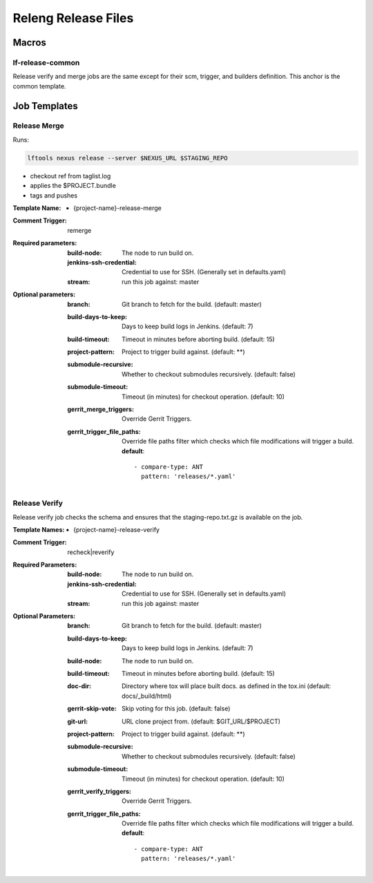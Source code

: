 .. _lf-global-jjb-release:

####################
Releng Release Files
####################

Macros
======

lf-release-common
----------------------

Release verify and merge jobs are the same except for their scm, trigger, and
builders definition. This anchor is the common template.


Job Templates
=============

Release Merge
-------------

Runs:

.. code-block:: bash

   lftools nexus release --server $NEXUS_URL $STAGING_REPO

- checkout ref from taglist.log
- applies the $PROJECT.bundle
- tags and pushes

:Template Name:
    - {project-name}-release-merge

:Comment Trigger: remerge

:Required parameters:

    :build-node: The node to run build on.
    :jenkins-ssh-credential: Credential to use for SSH. (Generally set
        in defaults.yaml)
    :stream: run this job against: master

:Optional parameters:

    :branch: Git branch to fetch for the build. (default: master)
    :build-days-to-keep: Days to keep build logs in Jenkins. (default: 7)
    :build-timeout: Timeout in minutes before aborting build. (default: 15)
    :project-pattern: Project to trigger build against. (default: \*\*)
    :submodule-recursive: Whether to checkout submodules recursively.
        (default: false)
    :submodule-timeout: Timeout (in minutes) for checkout operation.
        (default: 10)

    :gerrit_merge_triggers: Override Gerrit Triggers.
    :gerrit_trigger_file_paths: Override file paths filter which checks which
        file modifications will trigger a build.
        **default**::

            - compare-type: ANT
              pattern: 'releases/*.yaml'


Release Verify
------------------

Release verify job checks the schema and ensures that the staging-repo.txt.gz
is available on the job.

:Template Names:
    - {project-name}-release-verify

:Comment Trigger: recheck|reverify

:Required Parameters:

    :build-node: The node to run build on.
    :jenkins-ssh-credential: Credential to use for SSH. (Generally set
        in defaults.yaml)
    :stream: run this job against: master

:Optional Parameters:

    :branch: Git branch to fetch for the build. (default: master)
    :build-days-to-keep: Days to keep build logs in Jenkins. (default: 7)
    :build-node: The node to run build on.
    :build-timeout: Timeout in minutes before aborting build. (default: 15)
    :doc-dir: Directory where tox will place built docs.
        as defined in the tox.ini (default: docs/_build/html)
    :gerrit-skip-vote: Skip voting for this job. (default: false)
    :git-url: URL clone project from. (default: $GIT_URL/$PROJECT)
    :project-pattern: Project to trigger build against. (default: \*\*)
    :submodule-recursive: Whether to checkout submodules recursively.
        (default: false)
    :submodule-timeout: Timeout (in minutes) for checkout operation.
        (default: 10)

    :gerrit_verify_triggers: Override Gerrit Triggers.
    :gerrit_trigger_file_paths: Override file paths filter which checks which
        file modifications will trigger a build.
        **default**::

            - compare-type: ANT
              pattern: 'releases/*.yaml'
